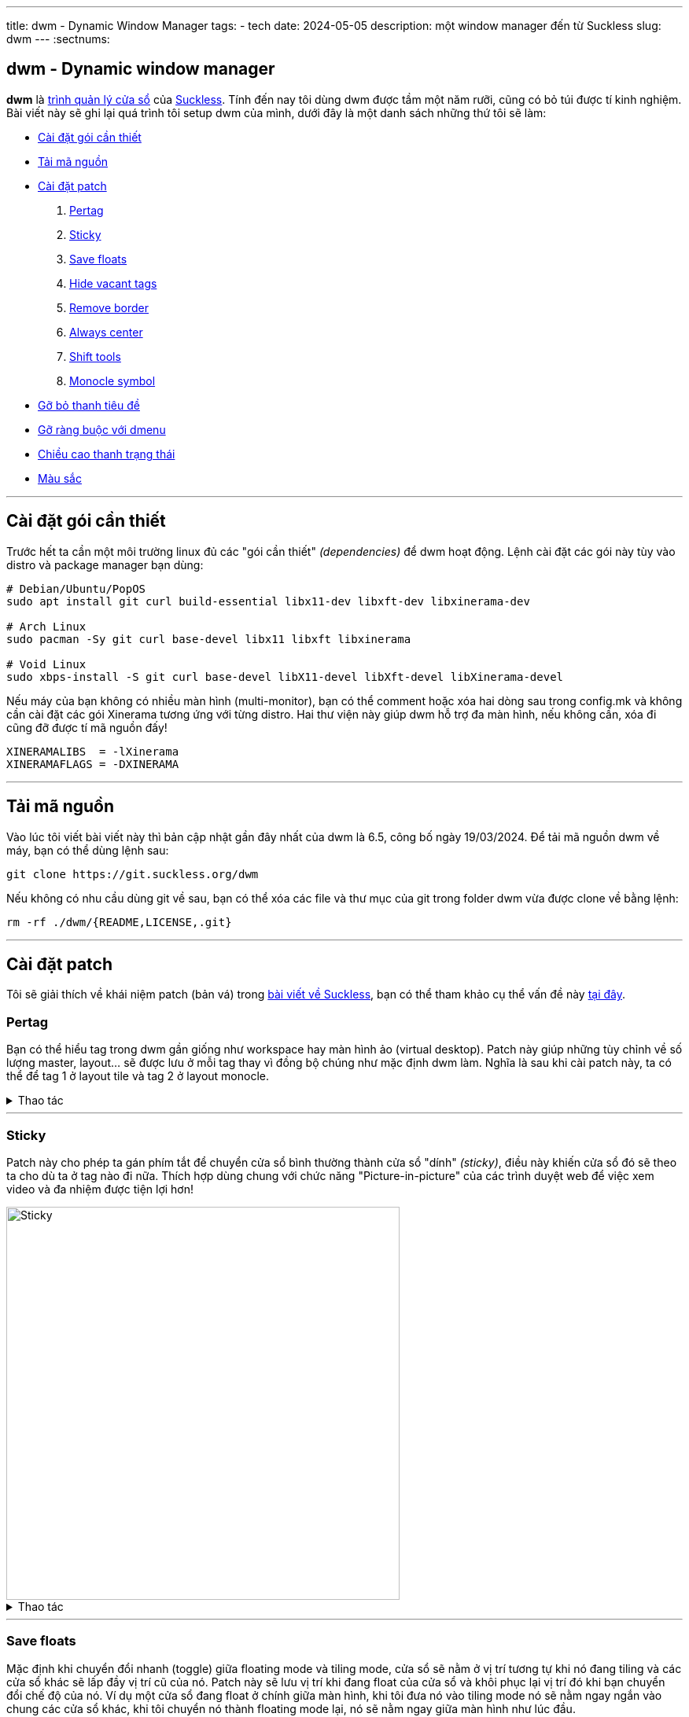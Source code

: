 ---
title: dwm - Dynamic Window Manager
tags:
  - tech
date: 2024-05-05
description: một window manager đến từ Suckless
slug: dwm
---
:sectnums:

[#dwm]
== dwm - Dynamic window manager

*dwm* là https://en.wikipedia.org/wiki/Window_manager[trình quản lý cửa sổ] của link:/suckless[Suckless]. Tính đến nay tôi dùng dwm được tầm một năm rưỡi, cũng có bỏ túi được tí kinh nghiệm. Bài viết này sẽ ghi lại quá trình tôi setup dwm của mình, dưới đây là một danh sách những thứ tôi sẽ làm:

* link:/dwm/#dependencies[Cài đặt gói cần thiết]
* link:/dwm/#source-code[Tải mã nguồn]
* link:/dwm/#patch[Cài đặt patch]
 . link:/dwm/#pertag[Pertag]
 . link:/dwm/#sticky[Sticky]
 . link:/dwm/#save-floats[Save floats]
 . link:/dwm/#hide-vacant-tags[Hide vacant tags]
 . link:/dwm/#remove-border[Remove border]
 . link:/dwm/#always-center[Always center]
 . link:/dwm/#shift-tools[Shift tools]
 . link:/dwm/#monocle-symbol[Monocle symbol]
* link:/dwm/#no-title[Gỡ bỏ thanh tiêu đề]
* link:/dwm/#no-dmenu[Gỡ ràng buộc với dmenu]
* link:/dwm/#bar-height[Chiều cao thanh trạng thái]
* link:/dwm/#colors[Màu sắc]

---

[#dependencies]
== Cài đặt gói cần thiết

Trước hết ta cần một môi trường linux đủ các "gói cần thiết" _(dependencies)_ để dwm hoạt động. Lệnh cài đặt các gói này tùy vào distro và package manager bạn dùng:

[,bash]
----
# Debian/Ubuntu/PopOS
sudo apt install git curl build-essential libx11-dev libxft-dev libxinerama-dev

# Arch Linux
sudo pacman -Sy git curl base-devel libx11 libxft libxinerama

# Void Linux
sudo xbps-install -S git curl base-devel libX11-devel libXft-devel libXinerama-devel
----

Nếu máy của bạn không có nhiều màn hình (multi-monitor), bạn có thể comment hoặc xóa hai dòng sau trong config.mk và không cần cài đặt các gói Xinerama tương ứng với từng distro. Hai thư viện này giúp dwm hỗ trợ đa màn hình, nếu không cần, xóa đi cũng đỡ được tí mã nguồn đấy!

[,Makefile]
----
XINERAMALIBS  = -lXinerama
XINERAMAFLAGS = -DXINERAMA
----

---

[#source-code]
== Tải mã nguồn

Vào lúc tôi viết bài viết này thì bản cập nhật gần đây nhất của dwm là 6.5, công bố ngày 19/03/2024. Để tải mã nguồn dwm về máy, bạn có thể dùng lệnh sau:

[,bash]
----
git clone https://git.suckless.org/dwm
----

Nếu không có nhu cầu dùng git về sau, bạn có thể xóa các file và thư mục của git trong folder dwm vừa được clone về bằng lệnh:

[,bash]
----
rm -rf ./dwm/{README,LICENSE,.git}
----

---

[#patch]
== Cài đặt patch
Tôi sẽ giải thích về khái niệm patch (bản vá) trong link:/suckless[bài viết về Suckless], bạn có thể tham khảo cụ thể vấn đề này link:/suckless/#patch[tại đây].

[#pertag]
=== Pertag
Bạn có thể hiểu tag trong dwm gần giống như workspace hay màn hình ảo (virtual desktop). Patch này giúp những tùy chỉnh về số lượng master, layout... sẽ được lưu ở mỗi tag thay vì đồng bộ chúng như mặc định dwm làm. Nghĩa là sau khi cài patch này, ta có thể để tag 1 ở layout tile và tag 2 ở layout monocle.

.Thao tác
[%collapsible]
====

Đầu tiên chúng ta sẽ tải file diff của `pertag` về máy, ở đây tôi sẽ dùng lệnh curl. Link của các files diff tôi sẽ để ở ghi chú số nhỏ cạnh tên các patch. Để thư mục gọn gàng hơn tôi sẽ tạo một thư mục con chỉ để chứa các files diff.

[,bash]
----
# tạo thư mục patches để chứa các files diff
$ mkdir dwm/patches

# cd vào folder mã nguồn của dwm
$ cd dwm

# tải file diff của patch pertag vào thư mục patches
$ curl https://dwm.suckless.org/patches/pertag/dwm-6.1-pertag_without_bar.diff -o patches/pertag.diff
----

Để tiến hành apply patch tự động, ta dùng lệnh patch, lưu ý bạn phải đang ở trong thư mục gốc của dwm nhé:

[,bash]
----
$ patch -i ./patches/pertag.diff
patching file dwm.c
Hunk #3 succeeded at 273 (offset 1 line).
Hunk #4 succeeded at 644 (offset -6 lines).
Hunk #5 succeeded at 655 (offset -6 lines).
Hunk #6 succeeded at 1006 (offset -1 lines).
Hunk #7 succeeded at 1536 (offset -7 lines).
Hunk #8 succeeded at 1561 with fuzz 2 (offset -7 lines).
Hunk #9 succeeded at 1783 (offset 23 lines).
Hunk #10 succeeded at 2100 (offset 22 lines).
----

Như bạn thấy, lệnh tôi nhập là `patch -i ./patches/pertag.diff` và bên dưới trả kết quả mọi thứ đều "succeeded" nghĩa là okela hết!
====

---

[#sticky]
=== Sticky
Patch này cho phép ta gán phím tắt để chuyển cửa sổ bình thường thành cửa sổ "dính" _(sticky)_, điều này khiến cửa sổ đó sẽ theo ta cho dù ta ở tag nào đi nữa. Thích hợp dùng chung với chức năng "Picture-in-picture" của các trình duyệt web để việc xem video và đa nhiệm được tiện lợi hơn!

image::sticky.gif[Sticky,width=500,align=center]

.Thao tác
[%collapsible]
====
[,bash]
----
$ curl https://dwm.suckless.org/patches/sticky/dwm-sticky-6.4.diff -o patches/sticky.diff
$ patch -i patches/sticky.diff
----
====

---

[#save-floats]
=== Save floats
Mặc định khi chuyển đổi nhanh (toggle) giữa floating mode và tiling mode, cửa sổ sẽ nằm ở vị trí tương tự khi nó đang tiling và các cửa sổ khác sẽ lấp đầy vị trí cũ của nó. Patch này sẽ lưu vị trí
khi đang float của cửa sổ và khôi phục lại vị trí đó khi bạn chuyển đổi chế độ của nó. Ví dụ một cửa sổ đang float ở chính giữa màn hình, khi tôi đưa nó vào tiling mode nó sẽ nằm ngay ngắn vào chung các cửa sổ khác, khi tôi chuyển nó thành floating mode lại, nó sẽ nằm ngay giữa màn hình như lúc đầu.

.Thao tác
[%collapsible]
====
[,bash]
----
$ curl https://dwm.suckless.org/patches/save_floats/dwm-savefloats-20181212-b69c870.diff -o patches/save-floats.diff
$ patch -i patches/save-floats.diff
----
====

---

[#hide-vacant-tags]
=== Hide vacant tags
Patch này đơn giản sẽ ẩn các tags trống (không chứa cửa sổ nào), làm gọn gàng thanh trạng thái!

.Thao tác
[%collapsible]
====
[,bash]
----
$ curl https://dwm.suckless.org/patches/hide_vacant_tags/dwm-hide_vacant_tags-6.4.diff -o patches/hide-vacant-tags.diff
$ patch -i patches/hide-vacant-tags.diff
----
====

---

[#remove-border]
=== Remove border
Đơn giản là ẩn khung cửa sổ (border) khi chỉ có một cửa sổ trên màn hình.

.Thao tác
[%collapsible]
====
[,bash]
----
$ curl https://dwm.suckless.org/patches/removeborder/dwm-removeborder-20220626-d3f93c7.diff -o patches/remove-border.diff
$ patch -i patches/remove-border.diff
----
====

---

[#always-center]
=== Always center
Cửa sổ floating *khi bật* sẽ luôn nằm ngay giữa màn hình thay vì góc trên cùng bên trái màn hình. Tuyệt vời nhất khi phối hợp với `save floats`.

.Thao tác
[%collapsible]
====
[,bash]
----
$ curl https://dwm.suckless.org/patches/alwayscenter/dwm-alwayscenter-20200625-f04cac6.diff -o patches/always-center.diff
$ patch -i patches/always-center.diff
Hunk #1 FAILED at 1057.
1 out of 1 hunk FAILED -- saving rejects to file dwm.c.rej
----

Patch này khi apply sẽ báo lỗi trong file `dwm.c` tại dòng này:

[,c]
----
	updatewindowtype(c);
	updatesizehints(c);
	updatewmhints(c);
	c->sfx = c->x;
	c->sfy = c->y;
	c->sfw = c->w;
	c->sfh = c->h;
----

Đây là đoạn code trong patch `save floats` ở trên. Để khắc phục mâu thuẫn này, gộp cả hai chức năng của hai patches, tôi chọn thay dòng mâu thuẫn như sau:

[,c]
----
	updatewindowtype(c);
	updatesizehints(c);
	updatewmhints(c);
	c->sfx = c->x = c->mon->wx + (c->mon->ww - WIDTH(c)) / 2;
	c->sfy = c->y = c->mon->wy + (c->mon->wh - HEIGHT(c)) / 2;
	c->sfw = c->w;
	c->sfh = c->h;
----

Như thế là ta có thể tận dụng được cả chức năng của `save floats` và `always center` rồi đấy!
====

---

[#shift-tools]
=== Shift tools
Ở patch này sẽ có tí khác biệt, vì tôi sẽ không dùng tất cả các hàm (functions) mà nó mang lại, do đó sẽ có một số tinh chỉnh gỡ bỏ bớt các chức năng không dùng tới. Nhưng đầu tiên ta vẫn sẽ làm các bước như trước, chỉ là bạn sẽ tải file diff tôi viết tại repo GitLab chứ không phải trên trang chủ của Suckless.

.Thao tác
[%collapsible]
====
[,bash]
----
$ curl https://gitlab.com/khiemtu27/dwm/-/raw/master/patches/shift-tools.diff -o patches/shift-tools.diff
$ patch -i patches/shift-tools.diff
----
====

---

[#monocle-symbol]
=== Monocle symbol
Mặc định biểu tượng layout (bên phải dãy số các tags trên thanh trạng thái) sẽ hiển thị số cửa sổ đang mở trong tag hiện tại. Tôi không thích chức năng này và chỉ muốn nó hiện biểu tượng của monocle layout thôi.

.Thao tác
[%collapsible]
====
[,bash]
----
$ curl https://dwm.suckless.org/patches/monoclesymbol/dwm-monoclesymbol-6.2.diff -o patches/monocle-symbol.diff
$ patch -i patches/monocle-symbol.diff
----
====

---

[#no-title]
== Gỡ bỏ thanh tiêu đề
Mặc định phần tên cửa sổ trên thanh trạng thái của dwm sẽ dùng màu accent để làm background, đây có thể là điểm nhấn thẩm mỹ, nhưng tôi lại không thích điều này. Do đó tôi viết một patch để gỡ bỏ hoàn toàn hiển thị tên cửa sổ trên thanh trạng thái.

.Thao tác
[%collapsible]
====
[,bash]
----
$ curl https://gitlab.com/khiemtu27/dwm/-/raw/master/patches/notitle.diff -o patches/notitle.diff
$ patch -i patches/notitle.diff
----
====

---

[#no-dmenu]
== Gỡ ràng buộc với dmenu
Mặc định trong file cài đặt của dwm (config.def.h) có các biến và cài đặt như `dmenufont`, `dmenumon`, `dmenucmd`. Tôi thích các script gọi dmenu của mình nằm riêng biệt với mã nguồn của dwm nên thường xóa các dòng này trong config.h. Một điều bạn có thể thấy ngay khi xóa các dòng này là dwm sẽ lỗi khi build. Vì trong dwm.c cũng có một chỗ phụ thuộc vào những biến này. Thế nên tôi đã viết một patch để gỡ bỏ hoàn toàn dmenu khỏi mã nguồn dwm. Lưu ý là tôi sẽ giữ lại chức năng gọi dmenu bằng tố hợp phím kbd:[Mod+P].

.Thao tác
[%collapsible]
====
[,bash]
----
$ curl https://gitlab.com/khiemtu27/dwm/-/raw/master/patches/nodmenu.diff -o patches/nodmenu.diff
$ patch -i patches/nodmenu.diff
----
====

---

[#bar-height]
== Chiều cao thanh trạng thái
Trước đây tôi dùng patch link:https://dwm.suckless.org/patches/statuspadding[statuspadding] để thay đổi chiều cao cũng như căn ngang hai bên lề của thanh trạng thái. Nhưng suy đi nghĩ lại, việc vào config.h để tùy chỉnh cũng không khác gì vào `dwm.c`. Cài thêm một patch chỉ làm tăng khả năng mâu thuẫn với các patches khác.

.Thao tác
[%collapsible]
====
Do đó tôi quyết định nếu có muốn tùy chỉnh chiều cao thanh trạng thái, tôi sẽ vào `dwm.c` và thay đổi dòng này:

[,c]
----
bh = drw->fonts->h + 2;
----

Dòng này quyết định biến `bh` viết tắt của barheight, nói chung nó sẽ lấy chiều cao của font chữ, cộng thêm 2 pixels. Từ đây, để điều chỉnh chiều cao thanh trạng thái, hãy tự tin thay đổi phần `+ 2` thành bất cứ số gì bạn muốn. Đối với tôi, `+ 6` là ổn nhất. Do đó, biến `bh` của tôi sẽ trông như sau.

[,c]
----
bh = drw->fonts->h + 6;
----
====

---

[#colors]
== Màu sắc
Để thuận tiện cho việc thay đổi giao diện của dwm, cụ thể là màu sắc thanh trạng thái và viền cửa sổ. Tôi thường không thay đổi từng màu trong config.h mà sẽ tạo riêng lẻ từng file màu sắc riêng và chỉ cần thay đổi một dòng trong config.h là đã có thể thay đổi tất cả các màu của dwm.

.Thao tác
[%collapsible]
====

[,bash]
----
$ curl https://gitlab.com/khiemtu27/dwm/-/raw/master/patches/colors.diff -o patches/colors.diff
$ patch -i patches/colors.diff
----

Tôi đã đính kèm sẵn các bảng màu sau:

. link:https://github.com/catppuccin/catppuccin[*Catppuccin (Mocha)*]
. *Dark*
. link:https://draculatheme.com[*Dracula*]
. link:https://github.com/morhetz/gruvbox[*Gruvbox (Hard)*]
. link:https://github.com/rebelot/kanagawa.nvim[*Kanagawa (Wave)*]
. link:https://www.nordtheme.com[*Nord (Dark)*]
. *One Dark*
. link:https://rosepinetheme.com/[*Rosé Pine*]
. link:https://github.com/ghifarit53/tokyonight-vim[*Tokyo Night (Storm)*]

Màu viền và `active tag` tôi sẽ dùng màu xanh lá. Nếu bạn không thích thì hãy vào các file `colors-???.c` và thay đổi màu có tên `col_af` tôi cố tình viết tắt của `colors_active-foreground`.

Mẫu các bảng màu bạn có thể xem link:/st/#showcase[tại đây.]
====

---

[#showcase]
== Thành quả!
video::showcase.mp4[showcase,width=600,align=center,opts="autoplay,loop,nocontrols,muted"]

Thế là sau khi cài đặt các patches, chúng ta đã có một dwm "đầy đủ" chức năng rồi. Phần còn lại chỉ là tùy chỉnh file config.h, thêm các phím tắt, thay đổi màu sắc, font... sau đó xóa file config.h và cài đặt dwm lên máy của mình là xong. Các bước cài đặt bạn có thể tìm hiểu link:/suckless/#install[tại đây]

Bản hoàn thiện sau khi cài đặt tất cả các patches, đồng thời các thay đổi nhỏ chưa được cập nhật trong bài viết tôi sẽ để https://gitlab.com/khiemtu27/dwm[ở đây].
